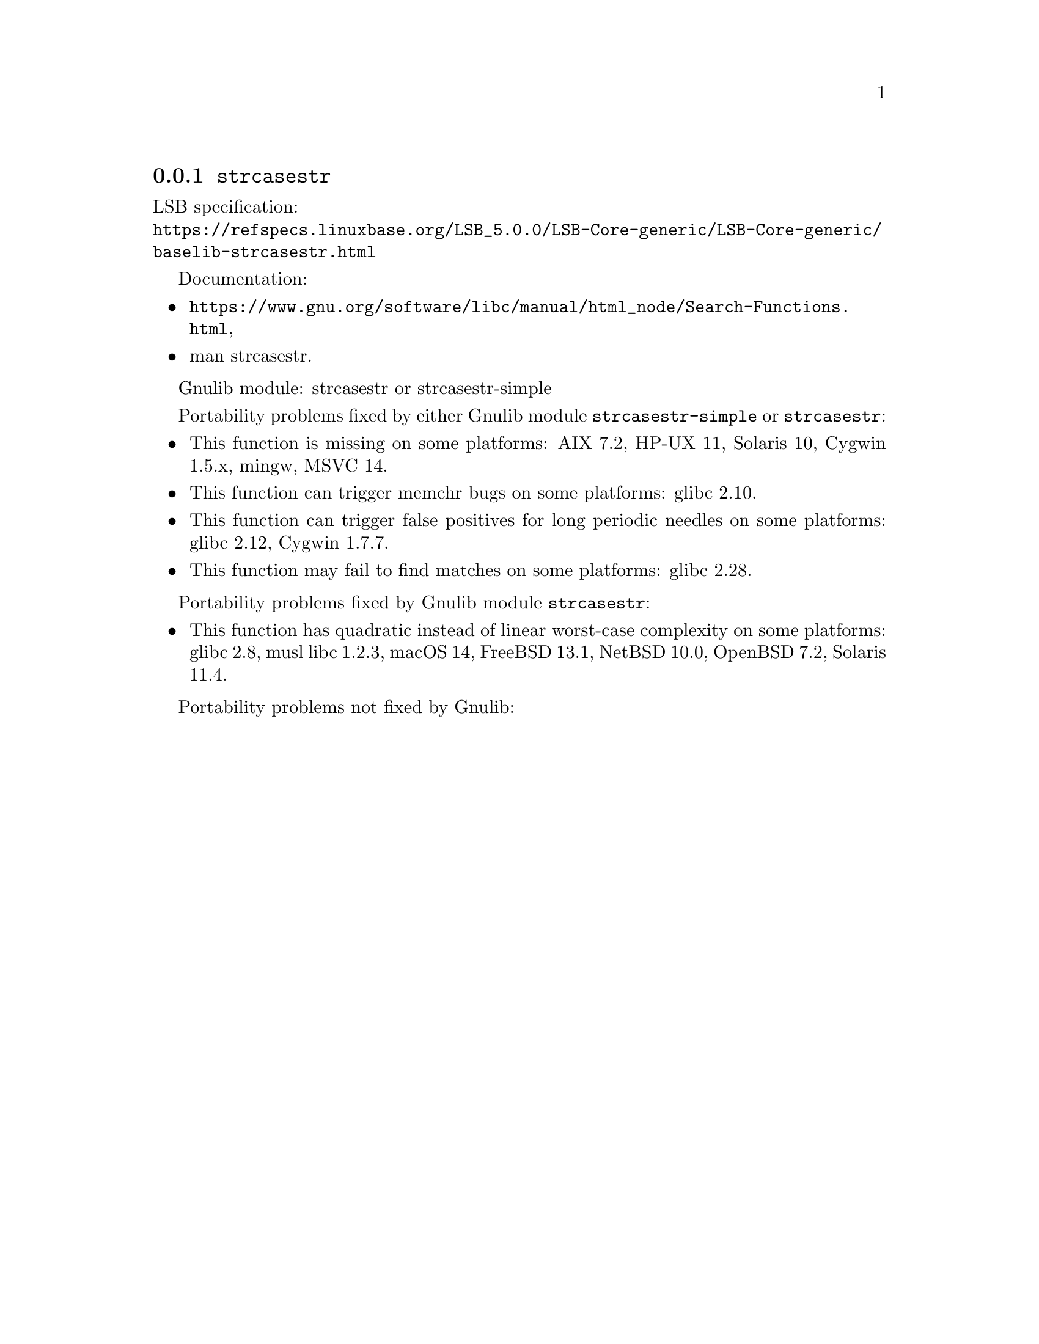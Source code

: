 @node strcasestr
@subsection @code{strcasestr}
@findex strcasestr

LSB specification:@* @url{https://refspecs.linuxbase.org/LSB_5.0.0/LSB-Core-generic/LSB-Core-generic/baselib-strcasestr.html}

Documentation:
@itemize
@item
@ifinfo
@ref{Search Functions,,Search Functions,libc},
@end ifinfo
@ifnotinfo
@url{https://www.gnu.org/software/libc/manual/html_node/Search-Functions.html},
@end ifnotinfo
@item
@uref{https://www.kernel.org/doc/man-pages/online/pages/man3/strcasestr.3.html,,man strcasestr}.
@end itemize

Gnulib module: strcasestr or strcasestr-simple

Portability problems fixed by either Gnulib module @code{strcasestr-simple}
or @code{strcasestr}:
@itemize
@item
This function is missing on some platforms:
AIX 7.2, HP-UX 11, Solaris 10, Cygwin 1.5.x, mingw, MSVC 14.
@item
This function can trigger memchr bugs on some platforms:
glibc 2.10.
@item
This function can trigger false positives for long periodic needles on
some platforms:
glibc 2.12, Cygwin 1.7.7.
@item
This function may fail to find matches on some platforms:
glibc 2.28.
@end itemize

Portability problems fixed by Gnulib module @code{strcasestr}:
@itemize
@item
This function has quadratic instead of linear worst-case complexity on some
platforms:
glibc 2.8, musl libc 1.2.3, macOS 14, FreeBSD 13.1, NetBSD 10.0, OpenBSD 7.2, Solaris 11.4.
@end itemize

Portability problems not fixed by Gnulib:
@itemize
@end itemize
